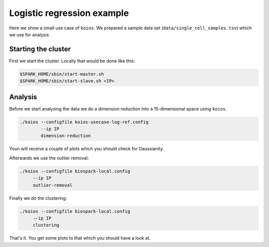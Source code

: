Logistic regression example
===========================

Here we show a small use case of ``koios``. We prepared a sample data set
(``data/single_cell_samples.tsv``) which we use for analysis

Starting the cluster
--------------------

First we start the cluster. Locally that would be done like this:

.. code-block:: bash

  $SPARK_HOME/sbin/start-master.sh
  $SPARK_HOME/sbin/start-slave.sh <IP>

Analysis
--------

Before we start analysing the data we do a dimension reduction into a 15-dimensional space using
``koios``.

.. code-block:: bash

  ./koios --configfile koios-usecase-log-ref.config
          --ip IP
          dimension-reduction

Youn will receive a couple of plots which you should check for Gaussianity.

Afterwards we use the outlier removal:

.. code-block:: bash

     ./koios --configfile biospark-local.config
          --ip IP
          outlier-removal

Finally we do the clustering:

.. code-block:: bash

     ./koios --configfile biospark-local.config
          --ip IP
          clustering

That's it. You get some plots to that which you should have a look at.